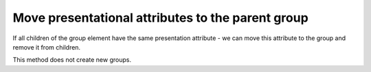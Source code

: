 Move presentational attributes to the parent group
--------------------------------------------------

If all children of the group element have the same presentation attribute - we can move this
attribute to the group and remove it from children.

This method does not create new groups.

.. GEN_TABLE
.. BEFORE
.. <svg>
..   <g>
..     <circle fill="green"
..             cx="50" cy="50" r="45"/>
..     <circle fill="green"
..             cx="100" cy="50" r="45"/>
..     <circle fill="green"
..             cx="150" cy="50" r="45"/>
..   </g>
.. </svg>
.. AFTER
.. <svg>
..   <g fill="green">
..     <circle cx="50" cy="50"
..             r="45"/>
..     <circle cx="100" cy="50"
..             r="45"/>
..     <circle cx="150" cy="50"
..             r="45"/>
..   </g>
.. </svg>
.. END
